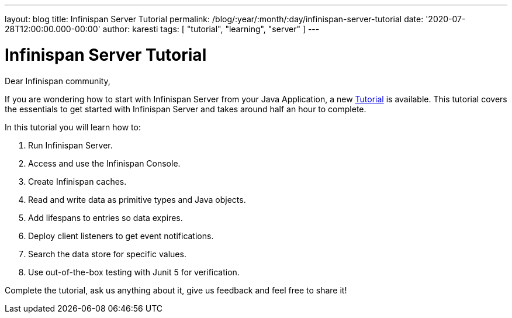 ---
layout: blog
title: Infinispan Server Tutorial
permalink: /blog/:year/:month/:day/infinispan-server-tutorial
date: '2020-07-28T12:00:00.000-00:00'
author: karesti
tags: [ "tutorial", "learning", "server" ]
---

= Infinispan Server Tutorial

Dear Infinispan community,

If you are wondering how to start with Infinispan Server from your Java Application,
a new https://infinispan.org/infinispan-server-tutorial/[Tutorial] is available.
This tutorial covers the essentials to get started with Infinispan Server and
takes around half an hour to complete.

In this tutorial you will learn how to:

. Run Infinispan Server.
. Access and use the Infinispan Console.
. Create Infinispan caches.
. Read and write data as primitive types and Java objects.
. Add lifespans to entries so data expires.
. Deploy client listeners to get event notifications.
. Search the data store for specific values.
. Use out-of-the-box testing with Junit 5 for verification.

Complete the tutorial, ask us anything about it, give us feedback
and feel free to share it!
